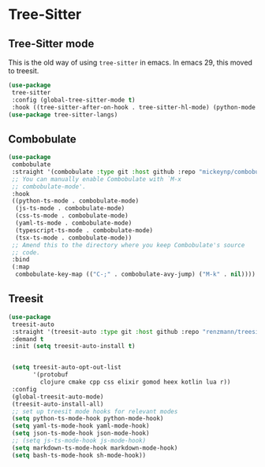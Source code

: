 * Tree-Sitter
** Tree-Sitter mode
This is the old way of using ~tree-sitter~ in emacs. In emacs 29, this moved to treesit.
#+begin_src emacs-lisp :load no
(use-package
 tree-sitter
 :config (global-tree-sitter-mode t)
 :hook ((tree-sitter-after-on-hook . tree-sitter-hl-mode) (python-mode . tree-sitter-hl-mode)))
(use-package tree-sitter-langs)
#+END_SRC
** Combobulate
#+begin_src emacs-lisp :load yes
(use-package
 combobulate
 :straight '(combobulate :type git :host github :repo "mickeynp/combobulate")
 ;; You can manually enable Combobulate with `M-x
 ;; combobulate-mode'.
 :hook
 ((python-ts-mode . combobulate-mode)
  (js-ts-mode . combobulate-mode)
  (css-ts-mode . combobulate-mode)
  (yaml-ts-mode . combobulate-mode)
  (typescript-ts-mode . combobulate-mode)
  (tsx-ts-mode . combobulate-mode))
 ;; Amend this to the directory where you keep Combobulate's source
 ;; code.
 :bind
 (:map
  combobulate-key-map (("C-;" . combobulate-avy-jump) ("M-k" . nil))))
#+end_src
** Treesit
#+begin_src emacs-lisp :load yes
(use-package
 treesit-auto
 :straight '(treesit-auto :type git :host github :repo "renzmann/treesit-auto")
 :demand t
 :init (setq treesit-auto-install t)


 (setq treesit-auto-opt-out-list
       '(protobuf
         clojure cmake cpp css elixir gomod heex kotlin lua r))
 :config
 (global-treesit-auto-mode)
 (treesit-auto-install-all)
 ;; set up treesit mode hooks for relevant modes
 (setq python-ts-mode-hook python-mode-hook)
 (setq yaml-ts-mode-hook yaml-mode-hook)
 (setq json-ts-mode-hook json-mode-hook)
 ;; (setq js-ts-mode-hook js-mode-hook)
 (setq markdown-ts-mode-hook markdown-mode-hook)
 (setq bash-ts-mode-hook sh-mode-hook))
#+END_SRC
